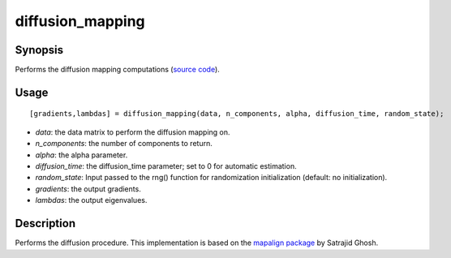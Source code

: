 .. _diffusion_mapping_matlab:

diffusion_mapping
==============================

Synopsis
---------

Performs the diffusion mapping computations (`source code <https://github.com/MICA-MNI/BrainSpace/blob/master/matlab/analysis_code/diffusion_mapping.m>`_). 

Usage 
----------
::

    [gradients,lambdas] = diffusion_mapping(data, n_components, alpha, diffusion_time, random_state);

- *data*: the data matrix to perform the diffusion mapping on. 
- *n_components*: the number of components to return.
- *alpha*: the alpha parameter.
- *diffusion_time*: the diffusion_time parameter; set to 0 for automatic estimation.
- *random_state*: Input passed to the rng() function for randomization initialization (default: no initialization). 
- *gradients*: the output gradients.
- *lambdas*: the output eigenvalues. 

Description
--------------
Performs the diffusion procedure. This implementation is based on the `mapalign package <https://github.com/satra/mapalign>`_ by Satrajid Ghosh.
